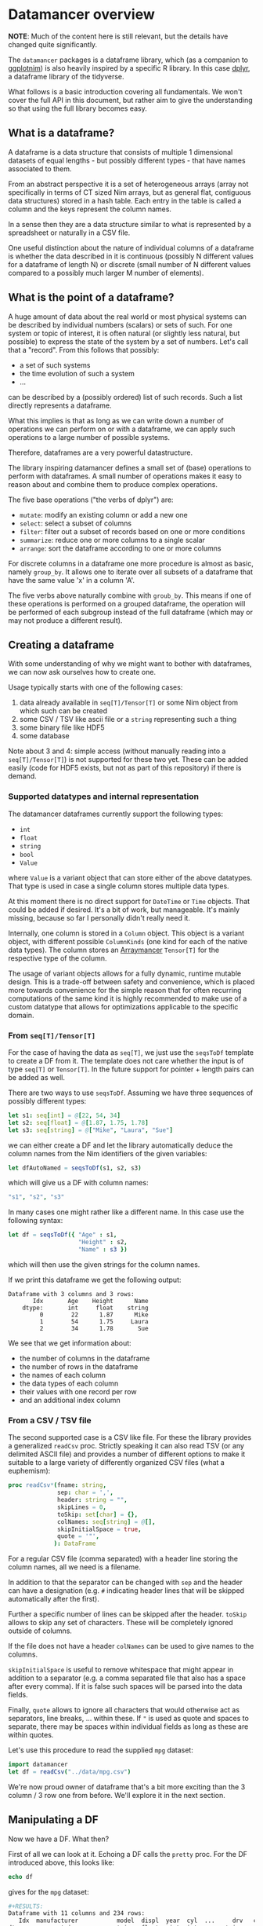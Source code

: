 * Datamancer overview

*NOTE*: Much of the content here is still relevant, but the details
have changed quite significantly. 

The =datamancer= packages is a dataframe library, which (as a
companion to [[https://github.com/Vindaar/ggplotnim][ggplotnim]]) is also heavily inspired by a specific R
library. In this case [[https://dplyr.tidyverse.org/][dplyr]], a dataframe library of the tidyverse.

What follows is a basic introduction covering all fundamentals. We
won't cover the full API in this document, but rather aim to give the
understanding so that using the full library becomes easy.

** What is a dataframe?

A dataframe is a data structure that consists of multiple 1
dimensional datasets of equal lengths - but possibly different types -
that have names associated to them.

From an abstract perspective it is a set of heterogeneous arrays (array not
specifically in terms of CT sized Nim arrays, but as general flat,
contiguous data structures) stored in a hash table. Each entry in the
table is called a column and the keys represent the column names.

In a sense then they are a data structure similar to what is
represented by a spreadsheet or naturally in a CSV file.

One useful distinction about the nature of individual columns of a
dataframe is whether the data described in it is continuous
(possibly N different values for a dataframe of length N) or discrete
(small number of N different values compared to a possibly much larger
M number of elements). 

** What is the point of a dataframe?

A huge amount of data about the real world or most physical systems
can be described by individual numbers (scalars) or sets of such. For
one system or topic of interest, it is often natural (or slightly less
natural, but possible) to express the state of the system by a set of
numbers. Let's call that a "record". From this follows that possibly:
- a set of such systems
- the time evolution of such a system
- ...
can be described by a (possibly ordered) list of such records. Such a
list directly represents a dataframe.

What this implies is that as long as we can write down a number of
operations we can perform on or with a dataframe, we can apply such
operations to a large number of possible systems.

Therefore, dataframes are a very powerful datastructure.

The library inspiring datamancer defines a small set of (base)
operations to perform with dataframes. A small number of operations
makes it easy to reason about and combine them to produce complex
operations.

The five base operations ("the verbs of dplyr") are:
- =mutate=: modify an existing column or add a new one 
- =select=: select a subset of columns
- =filter=: filter out a subset of records based on one or more conditions
- =summarize=: reduce one or more columns to a single scalar
- =arrange=: sort the dataframe according to one or more columns

For discrete columns in a dataframe one more procedure is almost as
basic, namely =group_by=. It allows one to iterate over all subsets of
a dataframe that have the same value 'x' in a column 'A'.

The five verbs above naturally combine with =groub_by=. This means if
one of these operations is performed on a grouped dataframe, the
operation will be performed of each subgroup instead of the full
dataframe (which may or may not produce a different result).

** Creating a dataframe

With some understanding of why we might want to bother with
dataframes, we can now ask ourselves how to create one. 

Usage typically starts with one of the following cases:
1. data already available in =seq[T]/Tensor[T]= or some Nim object from which such
   can be created
2. some CSV / TSV like ascii file or a =string= representing such a thing
3. some binary file like HDF5
4. some database 

Note about 3 and 4: simple access (without manually reading into a
=seq[T]/Tensor[T]=) is not supported for these two yet. These can be
added easily (code for HDF5 exists, but not as part of this
repository) if there is demand.

*** Supported datatypes and internal representation

The datamancer dataframes currently support the following types:
- =int=
- =float=
- =string=
- =bool=
- =Value=
where =Value= is a variant object that can store either of the above
datatypes. That type is used in case a single column stores multiple
data types.

At this moment there is no direct support for =DateTime= or =Time=
objects. That could be added if desired. It's a bit of work, but
manageable. It's mainly missing, because so far I personally didn't
really need it. 

Internally, one column is stored in a =Column= object. This object is
a variant object, with different possible =ColumnKinds= (one kind for
each of the native data types). The column stores an [[https://github.com/mratsim/Arraymancer][Arraymancer]]
=Tensor[T]= for the respective type of the column.

The usage of variant objects allows for a fully dynamic, runtime
mutable design. This is a trade-off between safety and convenience,
which is placed more towards convenience for the simple reason that
for often recurring computations of the same kind it is highly
recommended to make use of a custom datatype that allows for
optimizations applicable to the specific domain.

*** From =seq[T]/Tensor[T]=

For the case of having the data as =seq[T]=, we just use the
=seqsToDf= template to create a DF from it. The template does not care
whether the input is of type =seq[T]= or =Tensor[T]=. In the future
support for pointer + length pairs can be added as well.

There are two ways to use =seqsToDf=. Assuming we have three sequences of possibly different types:
#+BEGIN_SRC nim
let s1: seq[int] = @[22, 54, 34]
let s2: seq[float] = @[1.87, 1.75, 1.78]
let s3: seq[string] = @["Mike", "Laura", "Sue"]
#+END_SRC
we can either create a DF and let the library automatically deduce the
column names from the Nim identifiers of the given variables:
#+BEGIN_SRC nim
let dfAutoNamed = seqsToDf(s1, s2, s3)
#+END_SRC
which will give us a DF with column names:
#+BEGIN_SRC nim
"s1", "s2", "s3"
#+END_SRC
In many cases one might rather like a different name. In this case use the following
syntax:
#+BEGIN_SRC nim
let df = seqsToDf({ "Age" : s1,
                    "Height" : s2,
                    "Name" : s3 })
#+END_SRC
which will then use the given strings for the column names.

If we print this dataframe we get the following output:
#+begin_src
Dataframe with 3 columns and 3 rows:
       Idx       Age    Height      Name
    dtype:       int     float    string
         0        22      1.87      Mike
         1        54      1.75     Laura
         2        34      1.78       Sue
#+end_src

We see that we get information about:
- the number of columns in the dataframe
- the number of rows in the dataframe
- the names of each column
- the data types of each column
- their values with one record per row
- and an additional index column          

*** From a CSV / TSV file

The second supported case is a CSV like file. For these the library
provides a generalized =readCsv= proc. Strictly speaking it can also
read TSV (or any delimited ASCII file) and provides a number of
different options to make it suitable to a large variety of
differently organized CSV files (what a euphemism):
#+BEGIN_SRC nim
proc readCsv*(fname: string,
              sep: char = ',',
              header: string = "",
              skipLines = 0,
              toSkip: set[char] = {},
              colNames: seq[string] = @[],
              skipInitialSpace = true,
              quote = '"',
             ): DataFrame
#+END_SRC
For a regular CSV file (comma separated) with a header line storing
the column names, all we need is a filename. 

In addition to that the separator can be changed with =sep= and the
header can have a designation (e.g. =#= indicating header lines that
will be skipped automatically after the first). 

Further a specific number of lines can be skipped after the
header. =toSkip= allows to skip any set of characters. These will be
completely ignored outside of columns. 

If the file does not have a header =colNames= can be used to give
names to the columns.

=skipInitialSpace= is useful to remove whitespace that might appear in
addition to a separator (e.g. a comma separated file that also has a
space after every comma). If it is false such spaces will be parsed
into the data fields.

Finally, =quote= allows to ignore all characters that would otherwise
act as separators, line breaks, ... within these. If ="= is used as
quote and spaces to separate, there may be spaces within individual
fields as long as these are within quotes.

Let's use this procedure to read the supplied =mpg= dataset:
#+BEGIN_SRC nim :results raw 
import datamancer
let df = readCsv("../data/mpg.csv")
#+END_SRC



We're now proud owner of dataframe that's a bit more exciting than the
3 column / 3 row one from before. We'll explore it in the next section.

** Manipulating a DF

Now we have a DF. What then?

First of all we can look at it. Echoing a DF calls the =pretty=
proc. For the DF introduced above, this looks like:
#+BEGIN_SRC nim
echo df
#+END_SRC
gives for the =mpg= dataset:
#+BEGIN_SRC sh
#+RESULTS:
Dataframe with 11 columns and 234 rows:
   Idx  manufacturer           model  displ  year  cyl  ...     drv   cty   hwy      fl     class
dtype:        string          string  float   int  int  ...  string   int   int  string    string
     0          audi              a4    1.8  1999    4  ...       f    18    29       p   compact
     1          audi              a4    1.8  1999    4  ...       f    21    29       p   compact
     2          audi              a4      2  2008    4  ...       f    20    31       p   compact
     3          audi              a4      2  2008    4  ...       f    21    30       p   compact
     4          audi              a4    2.8  1999    6  ...       f    16    26       p   compact
     5          audi              a4    2.8  1999    6  ...       f    18    26       p   compact
     6          audi              a4    3.1  2008    6  ...       f    18    27       p   compact
     7          audi      a4 quattro    1.8  1999    4  ...     "4"    18    26       p   compact
     8          audi      a4 quattro    1.8  1999    4  ...     "4"    16    25       p   compact
     9          audi      a4 quattro      2  2008    4  ...     "4"    20    28       p   compact
    10          audi      a4 quattro      2  2008    4  ...     "4"    19    27       p   compact
    11          audi      a4 quattro    2.8  1999    6  ...     "4"    15    25       p   compact
    12          audi      a4 quattro    2.8  1999    6  ...     "4"    17    25       p   compact
    13          audi      a4 quattro    3.1  2008    6  ...     "4"    17    25       p   compact
    14          audi      a4 quattro    3.1  2008    6  ...     "4"    15    25       p   compact
    15          audi      a6 quattro    2.8  1999    6  ...     "4"    15    24       p   midsize
    16          audi      a6 quattro    3.1  2008    6  ...     "4"    17    25       p   midsize
    17          audi      a6 quattro    4.2  2008    8  ...     "4"    16    23       p   midsize
    18     chevrolet c1500 suburb...    5.3  2008    8  ...       r    14    20       r       suv
    19     chevrolet c1500 suburb...    5.3  2008    8  ...       r    11    15       e       suv
#+END_SRC
(NOTE: I shortened the output for the docs here)
Notice how in the =drv= column the 4WD entries are echoed as "4"
instead of just 4. That is to highlight that those values are actually
stored as strings to not confuse them with numbers. 

By default only the first 20 entries will be shown. For more/less
elements, call =pretty= directly:
#+BEGIN_SRC nim
echo df.pretty(100)
#+END_SRC

=pretty= also takes a =precision= argument. This is given to the
string conversion for =float= values to set the number of digits
printed after the decimal point. However, it can also be used to
change the width of the columns more generally. Note however the
precision is added to a width of =6= by default. Also the column is at
least as wide as the longest DF key.

Let's now check which cars in the dataset have the highest and lowest
city fuel economy. For that we can simply arrange the dataframe
according to the =cty= column and take the tail or head of the
result. 
#+BEGIN_SRC nim :results raw
echo df.arrange("cty").head(5)
#+END_SRC
results in:
#+BEGIN_SRC sh
Dataframe with 11 columns and 5 rows:
Idx    manufacturer           model           displ  ...  cyl  ...  drv   cty   hwy      fl    class
dtype:       string          string           float       int    string   int   int  string   string
  0           dodge dakota picku...             4.7  ...    8  ...  "4"     9    12       e   pickup
  1           dodge     durango 4wd             4.7  ...    8  ...  "4"     9    12       e      suv
  2           dodge ram 1500 pic...             4.7  ...    8  ...  "4"     9    12       e   pickup
  3           dodge ram 1500 pic...             4.7  ...    8  ...  "4"     9    12       e   pickup
  4            jeep grand cherok...             4.7  ...    8  ...  "4"     9    12       e      suv
#+END_SRC
and looking at the tail instead:
#+BEGIN_SRC nim
echo df.arrange("cty").tail(5)
#+END_SRC
will tell us that a new beetle is the most efficient car in the dataset:
#+BEGIN_SRC sh
Dataframe with 11 columns and 5 rows:
Idx    manufacturer           model           displ  ...  cyl  ...  drv   cty   hwy     fl        class
dtype:       string          string           float       int    string   int   int  string      string
  0           honda           civic             1.6  ...    4  ...    f    28    33      r   subcompact
  1          toyota         corolla             1.8  ...    4  ...    f    28    37      r      compact
  2      volkswagen      new beetle             1.9  ...    4  ...    f    29    41      d   subcompact
  3      volkswagen           jetta             1.9  ...    4  ...    f    33    44      d      compact
  4      volkswagen      new beetle             1.9  ...    4  ...    f    35    44      d   subcompact
#+END_SRC
(=arrange= also takes an order argument, using the Nim stdlib's
=SortOrder= enum).

As another example here to showcase the usage of =FormulaNodes=, let's
find some cars with an engine displacement of more than 5 L and which
are 2 seaters (I wonder what car might show up...):
#+BEGIN_SRC nim
echo df.filter(f{`displ` > 5.0 and `class` == "2seater"})
#+END_SRC
#+BEGIN_SRC sh
Dataframe with 11 columns and 5 rows:
Idx    manufacturer           model           displ  ...  cyl  ...  drv   cty   hwy     fl     class
dtype:       string          string           float       int    string   int   int string    string
  0       chevrolet        corvette             5.7  ...    8  ...    r    16    26      p   2seater
  1       chevrolet        corvette             5.7  ...    8  ...    r    15    23      p   2seater
  2       chevrolet        corvette             6.2  ...    8  ...    r    16    26      p   2seater
  3       chevrolet        corvette             6.2  ...    8  ...    r    15    25      p   2seater
  4       chevrolet        corvette               7  ...    8  ...    r    15    24      p   2seater
#+END_SRC
Surprise, surprise we found ourselves a bunch of corvettes!

(Note: for an explanation of this mythical =f{}= thing and those
accented quotes, see the =Formula= section below).

Finally, let's make use of a formula, which takes an assignment. Let's
say we want to convert the city fuel economy of the cars from MPG to
L/100 km as is the standard in Germany. We'll do this with
=mutate=. =mutate= will add an additional column to the dataframe.
(well, if only it was clear whether the =mpg= given are US gallon or
imperial gallon?)
#+BEGIN_SRC nim :results raw
import datamancer
let df = readCsv("../data/mpg.csv")

let dfl100km = df.filter(f{`displ` > 5.0 and `class` == "2seater"})
  .mutate(f{"cty / L/100km" ~ 235 / `cty`})
echo dfl100km.pretty(5)
#+END_SRC
shows us:
#+BEGIN_SRC sh
Dataframe with 12 columns and 5 rows:
Idx     manufacturer            model            displ  ...       trans  ...  cty   ...   cty / L/100km
dtype:        string           string            float  ...      string  ...  int   ...           float
  0        chevrolet         corvette              5.7  ...  manual(m6)  ...   16   ...           14.69
  1        chevrolet         corvette              5.7  ...    auto(l4)  ...   15   ...           15.67
  2        chevrolet         corvette              6.2  ...  manual(m6)  ...   16   ...           14.69
  3        chevrolet         corvette              6.2  ...    auto(s6)  ...   15   ...           15.67
  4        chevrolet         corvette                7  ...  manual(m6)  ...   15   ...           15.67
#+END_SRC
where I removed a couple of columns for better visibility again.

I used the chaining of =filter= and =mutate= above mainly to showcase
that this works reliably. 

When looking at the formula above note that as in ggplot2 the tilde ~
is used to indicate a dependency or in other words a mapping of
something like Tensor to Tensor.

** Formula

Here will go parts of what's in the README.
